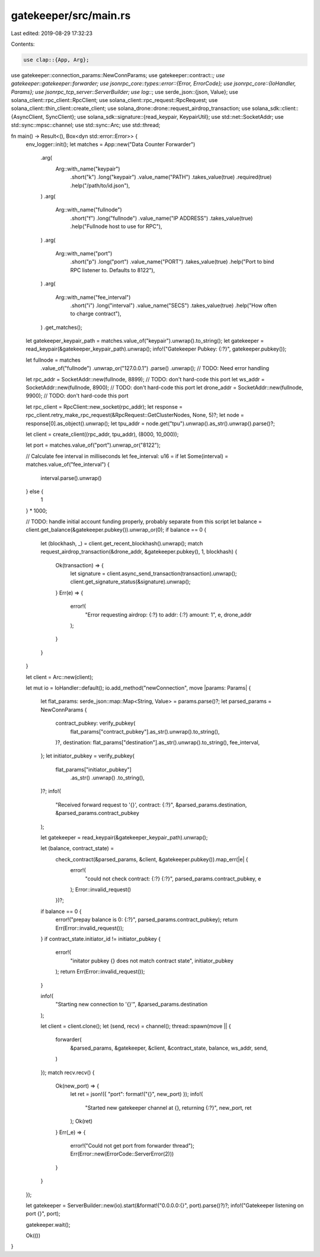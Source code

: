 gatekeeper/src/main.rs
======================

Last edited: 2019-08-29 17:32:23

Contents:

.. code-block:: rs

    use clap::{App, Arg};
use gatekeeper::connection_params::NewConnParams;
use gatekeeper::contract::*;
use gatekeeper::gatekeeper::forwarder;
use jsonrpc_core::types::error::{Error, ErrorCode};
use jsonrpc_core::{IoHandler, Params};
use jsonrpc_tcp_server::ServerBuilder;
use log::*;
use serde_json::{json, Value};
use solana_client::rpc_client::RpcClient;
use solana_client::rpc_request::RpcRequest;
use solana_client::thin_client::create_client;
use solana_drone::drone::request_airdrop_transaction;
use solana_sdk::client::{AsyncClient, SyncClient};
use solana_sdk::signature::{read_keypair, KeypairUtil};
use std::net::SocketAddr;
use std::sync::mpsc::channel;
use std::sync::Arc;
use std::thread;

fn main() -> Result<(), Box<dyn std::error::Error>> {
    env_logger::init();
    let matches = App::new("Data Counter Forwarder")
        .arg(
            Arg::with_name("keypair")
                .short("k")
                .long("keypair")
                .value_name("PATH")
                .takes_value(true)
                .required(true)
                .help("/path/to/id.json"),
        )
        .arg(
            Arg::with_name("fullnode")
                .short("f")
                .long("fullnode")
                .value_name("IP ADDRESS")
                .takes_value(true)
                .help("Fullnode host to use for RPC"),
        )
        .arg(
            Arg::with_name("port")
                .short("p")
                .long("port")
                .value_name("PORT")
                .takes_value(true)
                .help("Port to bind RPC listener to. Defaults to 8122"),
        )
        .arg(
            Arg::with_name("fee_interval")
                .short("i")
                .long("interval")
                .value_name("SECS")
                .takes_value(true)
                .help("How often to charge contract"),
        )
        .get_matches();
    let gatekeeper_keypair_path = matches.value_of("keypair").unwrap().to_string();
    let gatekeeper = read_keypair(&gatekeeper_keypair_path).unwrap();
    info!("Gatekeeper Pubkey: {:?}", gatekeeper.pubkey());

    let fullnode = matches
        .value_of("fullnode")
        .unwrap_or("127.0.0.1")
        .parse()
        .unwrap(); // TODO: Need error handling
    let rpc_addr = SocketAddr::new(fullnode, 8899); // TODO: don't hard-code this port
    let ws_addr = SocketAddr::new(fullnode, 8900); // TODO: don't hard-code this port
    let drone_addr = SocketAddr::new(fullnode, 9900); // TODO: don't hard-code this port

    let rpc_client = RpcClient::new_socket(rpc_addr);
    let response = rpc_client.retry_make_rpc_request(&RpcRequest::GetClusterNodes, None, 5)?;
    let node = response[0].as_object().unwrap();
    let tpu_addr = node.get("tpu").unwrap().as_str().unwrap().parse()?;

    let client = create_client((rpc_addr, tpu_addr), (8000, 10_000));

    let port = matches.value_of("port").unwrap_or("8122");

    // Calculate fee interval in milliseconds
    let fee_interval: u16 = if let Some(interval) = matches.value_of("fee_interval") {
        interval.parse().unwrap()
    } else {
        1
    } * 1000;

    // TODO: handle initial account funding properly, probably separate from this script
    let balance = client.get_balance(&gatekeeper.pubkey()).unwrap_or(0);
    if balance == 0 {
        let (blockhash, _) = client.get_recent_blockhash().unwrap();
        match request_airdrop_transaction(&drone_addr, &gatekeeper.pubkey(), 1, blockhash) {
            Ok(transaction) => {
                let signature = client.async_send_transaction(transaction).unwrap();
                client.get_signature_status(&signature).unwrap();
            }
            Err(e) => {
                error!(
                    "Error requesting airdrop: {:?} to addr: {:?} amount: 1",
                    e, drone_addr
                );
            }
        }
    }

    let client = Arc::new(client);

    let mut io = IoHandler::default();
    io.add_method("newConnection", move |params: Params| {
        let flat_params: serde_json::map::Map<String, Value> = params.parse()?;
        let parsed_params = NewConnParams {
            contract_pubkey: verify_pubkey(
                flat_params["contract_pubkey"].as_str().unwrap().to_string(),
            )?,
            destination: flat_params["destination"].as_str().unwrap().to_string(),
            fee_interval,
        };
        let initiator_pubkey = verify_pubkey(
            flat_params["initiator_pubkey"]
                .as_str()
                .unwrap()
                .to_string(),
        )?;
        info!(
            "Received forward request to '{}', contract: {:?}",
            &parsed_params.destination, &parsed_params.contract_pubkey
        );

        let gatekeeper = read_keypair(&gatekeeper_keypair_path).unwrap();

        let (balance, contract_state) =
            check_contract(&parsed_params, &client, &gatekeeper.pubkey()).map_err(|e| {
                error!(
                    "could not check contract: {:?} {:?}",
                    parsed_params.contract_pubkey, e
                );
                Error::invalid_request()
            })?;
        if balance == 0 {
            error!("prepay balance is 0: {:?}", parsed_params.contract_pubkey);
            return Err(Error::invalid_request());
        }
        if contract_state.initiator_id != initiator_pubkey {
            error!(
                "initator pubkey {} does not match contract state",
                initiator_pubkey
            );
            return Err(Error::invalid_request());
        }

        info!(
            "Starting new connection to '{}'",
            &parsed_params.destination
        );

        let client = client.clone();
        let (send, recv) = channel();
        thread::spawn(move || {
            forwarder(
                &parsed_params,
                &gatekeeper,
                &client,
                &contract_state,
                balance,
                ws_addr,
                send,
            )
        });
        match recv.recv() {
            Ok(new_port) => {
                let ret = json!({ "port": format!("{}", new_port) });
                info!(
                    "Started new gatekeeper channel at {}, returning {:?}",
                    new_port, ret
                );
                Ok(ret)
            }
            Err(_e) => {
                error!("Could not get port from forwarder thread");
                Err(Error::new(ErrorCode::ServerError(2)))
            }
        }
    });

    let gatekeeper = ServerBuilder::new(io).start(&format!("0.0.0.0:{}", port).parse()?)?;
    info!("Gatekeeper listening on port {}", port);

    gatekeeper.wait();

    Ok(())
}


